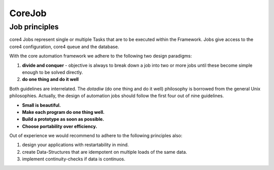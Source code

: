 CoreJob
=======


Job principles
------------------------

core4 Jobs represent single or multiple Tasks that are to be executed within the Framework.
Jobs give access to the core4 configuration, core4 queue and the database.

.. _philosophy:

With the core automation framework we adhere to the following two design paradigms:

#. **divide and conquer** - objective is always to break down a job into two or more jobs until these become
   simple enough to be solved directly.
#. **do one thing and do it well**

Both guidelines are interrelated. The *dotadiw* (do one thing and do it well) philosophy is borrowed from the general
Unix philosophies. Actually, the design of automation jobs should follow the first four out of nine guidelines.

* **Small is beautiful.**
* **Make each program do one thing well.**
* **Build a prototype as soon as possible.**
* **Choose portability over efficiency.**


Out of experience we would recommend to adhere to the following principles also:

.. _best practices:

#. design your applications with restartability in mind.
#. create Data-Structures that are idempotent on multiple loads of the same data.
#. implement continuity-checks if data is continuos.


